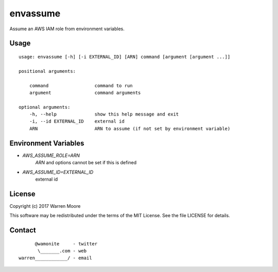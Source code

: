 envassume
=========

Assume an AWS IAM role from environment variables.

Usage
-----

::

    usage: envassume [-h] [-i EXTERNAL_ID] [ARN] command [argument [argument ...]]

    positional arguments:

        command                 command to run
        argument                command arguments

    optional arguments:
        -h, --help              show this help message and exit
        -i, --id EXTERNAL_ID    external id
        ARN                     ARN to assume (if not set by environment variable)

Environment Variables
---------------------

* `AWS_ASSUME_ROLE=ARN`
    `ARN` and options cannot be set if this is defined
* `AWS_ASSUME_ID=EXTERNAL_ID`
    external id

License
-------

Copyright (c) 2017 Warren Moore

This software may be redistributed under the terms of the MIT License.
See the file LICENSE for details.

Contact
-------

::

          @wamonite     - twitter
           \_______.com - web
    warren____________/ - email
